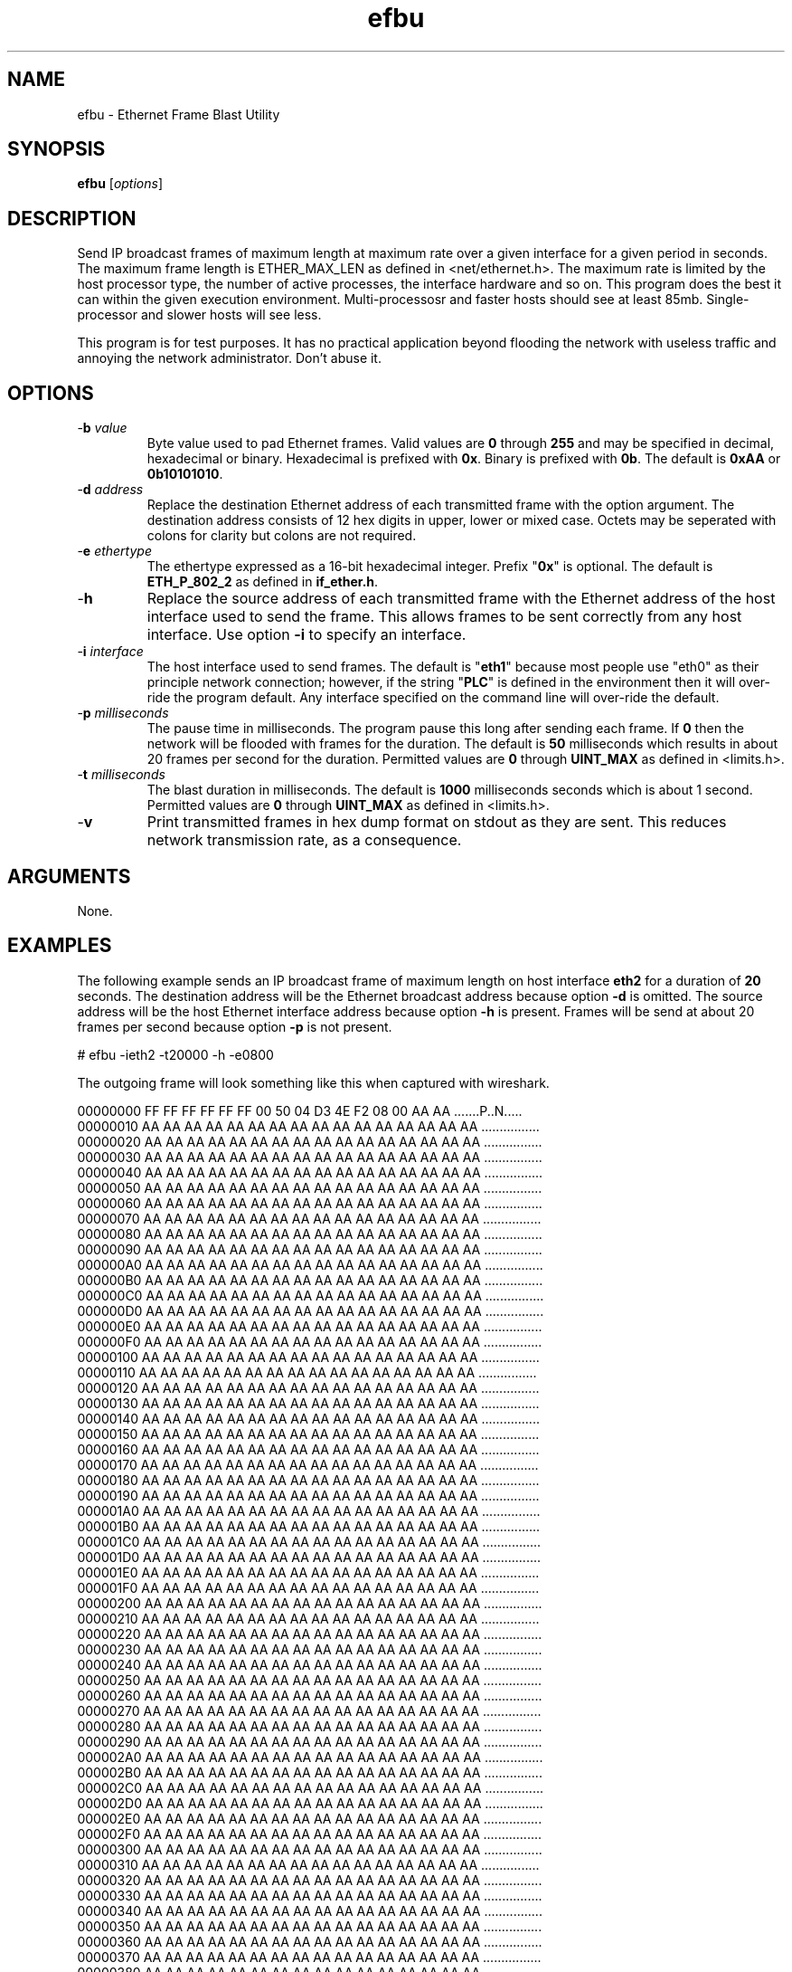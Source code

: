 .TH efbu 1 "April 2013" "plc-utils-2.1.5" "Qualcomm Atheros Powerline Toolkit"

.SH NAME
efbu - Ethernet Frame Blast Utility

.SH SYNOPSIS
.BR efbu
.RI [ options ]

.SH DESCRIPTION

.PP
Send IP broadcast frames of maximum length at maximum rate over a given interface for a given period in seconds.
The maximum frame length is ETHER_MAX_LEN as defined in <net/ethernet.h>.
The maximum rate is limited by the host processor type, the number of active processes, the interface hardware and so on.
This program does the best it can within the given execution environment.
Multi-processosr and faster hosts should see at least 85mb.
Single-processor and slower hosts will see less.

.PP
This program is for test purposes.
It has no practical application beyond flooding the network with useless traffic and annoying the network administrator.
Don't abuse it. 
.SH OPTIONS
.TP
-\fBb \fIvalue\fR
Byte value used to pad Ethernet frames. Valid values are \fB0\fR through \fB255\fR and may be specified in decimal, hexadecimal or binary. Hexadecimal is prefixed with \fB0x\fR. Binary is prefixed with \fB0b\fR. The default is \fB0xAA\fR or \fB0b10101010\fR.
.TP
-\fBd \fIaddress\fR
Replace the destination Ethernet address of each transmitted frame with the option argument. The destination address consists of 12 hex digits in upper, lower or mixed case. Octets may be seperated with colons for clarity but colons are not required.
.TP
-\fBe \fIethertype\fR
The ethertype expressed as a 16-bit hexadecimal integer. Prefix "\fB0x\fR" is optional. 
The default is \fBETH_P_802_2\fR as defined in \fBif_ether.h\fR.
.TP
.RB - h
Replace the source address of each transmitted frame with the Ethernet address of the host interface used to send the frame. This allows frames to be sent correctly from any host interface. Use option \fB-i\fR to specify an interface.
.TP
-\fBi \fIinterface\fR
The host interface used to send frames. The default is "\fBeth1\fR" because most people use "eth0" as their principle network connection; however, if the string "\fBPLC\fR" is defined in the environment then it will over-ride the program default. Any interface specified on the command line will over-ride the default.
.TP
-\fBp\fI milliseconds\fR
The pause time in milliseconds. 
The program pause this long after sending each frame. 
If \fB0\fR then the network will be flooded with frames for the duration. 
The default is \fB50\fR milliseconds which results in about 20 frames per second for the duration.
Permitted values are \fB0\fR through \fBUINT_MAX\fR as defined in <limits.h>. 
.TP
-\fBt \fImilliseconds\fR
The blast duration in milliseconds. 
The default is \fB1000\fR milliseconds seconds which is about 1 second.
Permitted values are \fB0\fR through \fBUINT_MAX\fR as defined in <limits.h>. 
.TP
.RB - v
Print transmitted frames in hex dump format on stdout as they are sent. This reduces network transmission rate, as a consequence. 
.SH ARGUMENTS
None.
.SH EXAMPLES
The following example sends an IP broadcast frame of maximum length on host interface \fBeth2\fR for a duration of \fB20\fR seconds. The destination address will be the Ethernet broadcast address because option \fB-d\fR is omitted. The source address will be the host Ethernet interface address because option \fB-h\fR is present. Frames will be send at about 20 frames per second because option \fB-p\fR is not present.
.PP
   # efbu -ieth2 -t20000 -h -e0800
.PP
The outgoing frame will look something like this when captured with wireshark.
.PP
   00000000 FF FF FF FF FF FF 00 50 04 D3 4E F2 08 00 AA AA .......P..N.....
   00000010 AA AA AA AA AA AA AA AA AA AA AA AA AA AA AA AA ................
   00000020 AA AA AA AA AA AA AA AA AA AA AA AA AA AA AA AA ................
   00000030 AA AA AA AA AA AA AA AA AA AA AA AA AA AA AA AA ................
   00000040 AA AA AA AA AA AA AA AA AA AA AA AA AA AA AA AA ................
   00000050 AA AA AA AA AA AA AA AA AA AA AA AA AA AA AA AA ................
   00000060 AA AA AA AA AA AA AA AA AA AA AA AA AA AA AA AA ................
   00000070 AA AA AA AA AA AA AA AA AA AA AA AA AA AA AA AA ................
   00000080 AA AA AA AA AA AA AA AA AA AA AA AA AA AA AA AA ................
   00000090 AA AA AA AA AA AA AA AA AA AA AA AA AA AA AA AA ................
   000000A0 AA AA AA AA AA AA AA AA AA AA AA AA AA AA AA AA ................
   000000B0 AA AA AA AA AA AA AA AA AA AA AA AA AA AA AA AA ................
   000000C0 AA AA AA AA AA AA AA AA AA AA AA AA AA AA AA AA ................
   000000D0 AA AA AA AA AA AA AA AA AA AA AA AA AA AA AA AA ................
   000000E0 AA AA AA AA AA AA AA AA AA AA AA AA AA AA AA AA ................
   000000F0 AA AA AA AA AA AA AA AA AA AA AA AA AA AA AA AA ................
   00000100 AA AA AA AA AA AA AA AA AA AA AA AA AA AA AA AA ................
   00000110 AA AA AA AA AA AA AA AA AA AA AA AA AA AA AA AA ................
   00000120 AA AA AA AA AA AA AA AA AA AA AA AA AA AA AA AA ................
   00000130 AA AA AA AA AA AA AA AA AA AA AA AA AA AA AA AA ................
   00000140 AA AA AA AA AA AA AA AA AA AA AA AA AA AA AA AA ................
   00000150 AA AA AA AA AA AA AA AA AA AA AA AA AA AA AA AA ................
   00000160 AA AA AA AA AA AA AA AA AA AA AA AA AA AA AA AA ................
   00000170 AA AA AA AA AA AA AA AA AA AA AA AA AA AA AA AA ................
   00000180 AA AA AA AA AA AA AA AA AA AA AA AA AA AA AA AA ................
   00000190 AA AA AA AA AA AA AA AA AA AA AA AA AA AA AA AA ................
   000001A0 AA AA AA AA AA AA AA AA AA AA AA AA AA AA AA AA ................
   000001B0 AA AA AA AA AA AA AA AA AA AA AA AA AA AA AA AA ................
   000001C0 AA AA AA AA AA AA AA AA AA AA AA AA AA AA AA AA ................
   000001D0 AA AA AA AA AA AA AA AA AA AA AA AA AA AA AA AA ................
   000001E0 AA AA AA AA AA AA AA AA AA AA AA AA AA AA AA AA ................
   000001F0 AA AA AA AA AA AA AA AA AA AA AA AA AA AA AA AA ................
   00000200 AA AA AA AA AA AA AA AA AA AA AA AA AA AA AA AA ................
   00000210 AA AA AA AA AA AA AA AA AA AA AA AA AA AA AA AA ................
   00000220 AA AA AA AA AA AA AA AA AA AA AA AA AA AA AA AA ................
   00000230 AA AA AA AA AA AA AA AA AA AA AA AA AA AA AA AA ................
   00000240 AA AA AA AA AA AA AA AA AA AA AA AA AA AA AA AA ................
   00000250 AA AA AA AA AA AA AA AA AA AA AA AA AA AA AA AA ................
   00000260 AA AA AA AA AA AA AA AA AA AA AA AA AA AA AA AA ................
   00000270 AA AA AA AA AA AA AA AA AA AA AA AA AA AA AA AA ................
   00000280 AA AA AA AA AA AA AA AA AA AA AA AA AA AA AA AA ................
   00000290 AA AA AA AA AA AA AA AA AA AA AA AA AA AA AA AA ................
   000002A0 AA AA AA AA AA AA AA AA AA AA AA AA AA AA AA AA ................
   000002B0 AA AA AA AA AA AA AA AA AA AA AA AA AA AA AA AA ................
   000002C0 AA AA AA AA AA AA AA AA AA AA AA AA AA AA AA AA ................
   000002D0 AA AA AA AA AA AA AA AA AA AA AA AA AA AA AA AA ................
   000002E0 AA AA AA AA AA AA AA AA AA AA AA AA AA AA AA AA ................
   000002F0 AA AA AA AA AA AA AA AA AA AA AA AA AA AA AA AA ................
   00000300 AA AA AA AA AA AA AA AA AA AA AA AA AA AA AA AA ................
   00000310 AA AA AA AA AA AA AA AA AA AA AA AA AA AA AA AA ................
   00000320 AA AA AA AA AA AA AA AA AA AA AA AA AA AA AA AA ................
   00000330 AA AA AA AA AA AA AA AA AA AA AA AA AA AA AA AA ................
   00000340 AA AA AA AA AA AA AA AA AA AA AA AA AA AA AA AA ................
   00000350 AA AA AA AA AA AA AA AA AA AA AA AA AA AA AA AA ................
   00000360 AA AA AA AA AA AA AA AA AA AA AA AA AA AA AA AA ................
   00000370 AA AA AA AA AA AA AA AA AA AA AA AA AA AA AA AA ................
   00000380 AA AA AA AA AA AA AA AA AA AA AA AA AA AA AA AA ................
   00000390 AA AA AA AA AA AA AA AA AA AA AA AA AA AA AA AA ................
   000003A0 AA AA AA AA AA AA AA AA AA AA AA AA AA AA AA AA ................
   000003B0 AA AA AA AA AA AA AA AA AA AA AA AA AA AA AA AA ................
   000003C0 AA AA AA AA AA AA AA AA AA AA AA AA AA AA AA AA ................
   000003D0 AA AA AA AA AA AA AA AA AA AA AA AA AA AA AA AA ................
   000003E0 AA AA AA AA AA AA AA AA AA AA AA AA AA AA AA AA ................
   000003F0 AA AA AA AA AA AA AA AA AA AA AA AA AA AA AA AA ................
   00000400 AA AA AA AA AA AA AA AA AA AA AA AA AA AA AA AA ................
   00000410 AA AA AA AA AA AA AA AA AA AA AA AA AA AA AA AA ................
   00000420 AA AA AA AA AA AA AA AA AA AA AA AA AA AA AA AA ................
   00000430 AA AA AA AA AA AA AA AA AA AA AA AA AA AA AA AA ................
   00000440 AA AA AA AA AA AA AA AA AA AA AA AA AA AA AA AA ................
   00000450 AA AA AA AA AA AA AA AA AA AA AA AA AA AA AA AA ................
   00000460 AA AA AA AA AA AA AA AA AA AA AA AA AA AA AA AA ................
   00000470 AA AA AA AA AA AA AA AA AA AA AA AA AA AA AA AA ................
   00000480 AA AA AA AA AA AA AA AA AA AA AA AA AA AA AA AA ................
   00000490 AA AA AA AA AA AA AA AA AA AA AA AA AA AA AA AA ................
   000004A0 AA AA AA AA AA AA AA AA AA AA AA AA AA AA AA AA ................
   000004B0 AA AA AA AA AA AA AA AA AA AA AA AA AA AA AA AA ................
   000004C0 AA AA AA AA AA AA AA AA AA AA AA AA AA AA AA AA ................
   000004D0 AA AA AA AA AA AA AA AA AA AA AA AA AA AA AA AA ................
   000004E0 AA AA AA AA AA AA AA AA AA AA AA AA AA AA AA AA ................
   000004F0 AA AA AA AA AA AA AA AA AA AA AA AA AA AA AA AA ................
   00000500 AA AA AA AA AA AA AA AA AA AA AA AA AA AA AA AA ................
   00000510 AA AA AA AA AA AA AA AA AA AA AA AA AA AA AA AA ................
   00000520 AA AA AA AA AA AA AA AA AA AA AA AA AA AA AA AA ................
   00000530 AA AA AA AA AA AA AA AA AA AA AA AA AA AA AA AA ................
   00000540 AA AA AA AA AA AA AA AA AA AA AA AA AA AA AA AA ................
   00000550 AA AA AA AA AA AA AA AA AA AA AA AA AA AA AA AA ................
   00000560 AA AA AA AA AA AA AA AA AA AA AA AA AA AA AA AA ................
   00000570 AA AA AA AA AA AA AA AA AA AA AA AA AA AA AA AA ................
   00000580 AA AA AA AA AA AA AA AA AA AA AA AA AA AA AA AA ................
   00000590 AA AA AA AA AA AA AA AA AA AA AA AA AA AA AA AA ................
   000005A0 AA AA AA AA AA AA AA AA AA AA AA AA AA AA AA AA ................
   000005B0 AA AA AA AA AA AA AA AA AA AA AA AA AA AA AA AA ................
   000005C0 AA AA AA AA AA AA AA AA AA AA AA AA AA AA AA AA ................
   000005D0 AA AA AA AA AA AA AA AA AA AA AA AA AA AA AA AA ................
   000005E0 AA AA AA AA AA AA AA AA AA AA                   ..........      
.SH SEE ALSO
.BR amp ( 1 ),
.BR efsu ( 1 ),
.BR hpav ( 1 )
.SH CREDITS
 Charles Maier <cmaier@qca.qualcomm.com>

'


